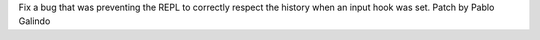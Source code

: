 Fix a bug that was preventing the REPL to correctly respect the history when
an input hook was set. Patch by Pablo Galindo
